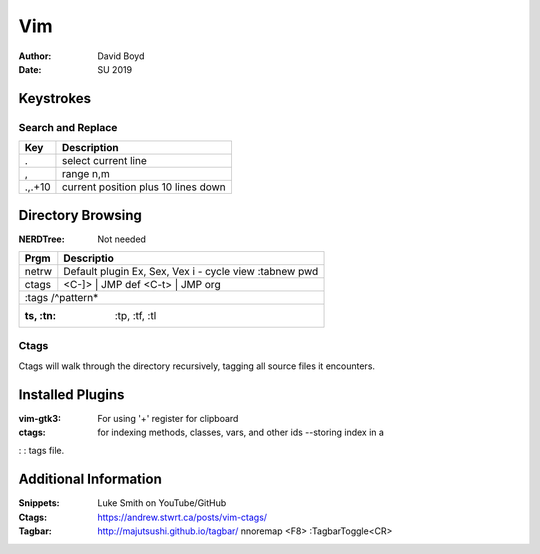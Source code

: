 Vim
###
:Author: David Boyd
:Date: SU 2019

Keystrokes
==========

Search and Replace
------------------

+---------+-------------------------------------+
| Key     | Description                         |
+=========+=====================================+
| \.      | select current line                 |
+---------+-------------------------------------+
| \,      | range n,m                           |
+---------+-------------------------------------+
| \.,.+10 | current position plus 10 lines down |
+---------+-------------------------------------+

Directory Browsing
==================
:NERDTree: Not needed

+-------+------------------+
| Prgm  | Descriptio       |
+=======+==================+
| netrw | Default plugin   |
|       | Ex, Sex, Vex     |
|       | i - cycle view   |
|       | :tabnew pwd      |
+-------+-------+----------+
| ctags | <C-]> | JMP def  |
|       | <C-t> | JMP org  |
+-------+------------------+
|       | :tags /^pattern* |
+--------------------------+
| :ts, :tn: :tp, :tf, :tl  |
+-------+------------------+

Ctags
-----

Ctags will walk through the directory recursively, tagging all source files it
encounters.

.. bash::
	ctags -R .

Installed Plugins
=================

:vim-gtk3: For using '+' register for clipboard
:ctags: for indexing methods, classes, vars, and other ids --storing index in a
:     : tags file.

Additional Information
======================

:Snippets: Luke Smith on YouTube/GitHub
:Ctags: https://andrew.stwrt.ca/posts/vim-ctags/
:Tagbar: http://majutsushi.github.io/tagbar/ nnoremap <F8> :TagbarToggle<CR>
